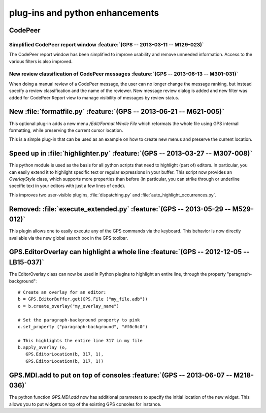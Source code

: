 plug-ins and python enhancements
--------------------------------

CodePeer
~~~~~~~~

Simplified CodePeer report window :feature:`(GPS -- 2013-03-11 -- M129-023)`
............................................................................

The CodePeer report window has been simplified to improve usability and remove
unneeded information. Access to the various filters is also improved.

New review classification of CodePeer messages :feature:`(GPS -- 2013-06-13 -- M301-031)`
.........................................................................................

When doing a manual review of a CodePeer message, the user can
no longer change the message ranking, but instead specify a review
classification and the name of the reviewer. New message review dialog is
added and new filter was added for CodePeer Report view to manage visibility
of messages by review status.

New :file:`formatfile.py` :feature:`(GPS -- 2013-06-21 -- M621-005)`
~~~~~~~~~~~~~~~~~~~~~~~~~~~~~~~~~~~~~~~~~~~~~~~~~~~~~~~~~~~~~~~~~~~~

This optional plug-in adds a new menu `/Edit/Format Whole File` which reformats
the whole file using GPS internal formatting, while preserving the current
cursor location.

This is a simple plug-in that can be used as an example on how to create
new menus and preserve the current location.

Speed up in :file:`highlighter.py` :feature:`(GPS -- 2013-03-27 -- M307-008)`
~~~~~~~~~~~~~~~~~~~~~~~~~~~~~~~~~~~~~~~~~~~~~~~~~~~~~~~~~~~~~~~~~~~~~~~~~~~~~

This python module is used as the basis for all python scripts that need to
highlight (part of) editors. In particular, you can easily extend it to
highlight specific text or regular expressions in your buffer. This script
now provides an `OverlayStyle` class, which supports more properties than
before (in particular, you can strike through or underline specific text
in your editors with just a few lines of code).

This improves two user-visible plugins, :file:`dispatching.py` and
:file:`auto_highlight_occurrences.py`.

Removed: :file:`execute_extended.py` :feature:`(GPS -- 2013-05-29 -- M529-012)`
~~~~~~~~~~~~~~~~~~~~~~~~~~~~~~~~~~~~~~~~~~~~~~~~~~~~~~~~~~~~~~~~~~~~~~~~~~~~~~~

This plugin allows one to easily execute any of the GPS commands via the
keyboard. This behavior is now directly available via the new global search box
in the GPS toolbar.

GPS.EditorOverlay can highlight a whole line :feature:`(GPS -- 2012-12-05 -- LB15-037)`
~~~~~~~~~~~~~~~~~~~~~~~~~~~~~~~~~~~~~~~~~~~~~~~~~~~~~~~~~~~~~~~~~~~~~~~~~~~~~~~~~~~~~~~

The EditorOverlay class can now be used in Python plugins to highlight an
entire line, through the property "paragraph-background"::

    # Create an overlay for an editor:
    b = GPS.EditorBuffer.get(GPS.File ("my_file.adb"))
    o = b.create_overlay("my_overlay_name")

    # Set the paragraph-background property to pink
    o.set_property ("paragraph-background", "#f0c0c0")

    # This highlights the entire line 317 in my file
    b.apply_overlay (o,
       GPS.EditorLocation(b, 317, 1),
       GPS.EditorLocation(b, 317, 1))

GPS.MDI.add to put on top of consoles :feature:`(GPS -- 2013-06-07 -- M218-036)`
~~~~~~~~~~~~~~~~~~~~~~~~~~~~~~~~~~~~~~~~~~~~~~~~~~~~~~~~~~~~~~~~~~~~~~~~~~~~~~~~

The python function `GPS.MDI.add` now has additional parameters to specify
the initial location of the new widget. This allows you to put widgets on
top of the existing GPS consoles for instance.
